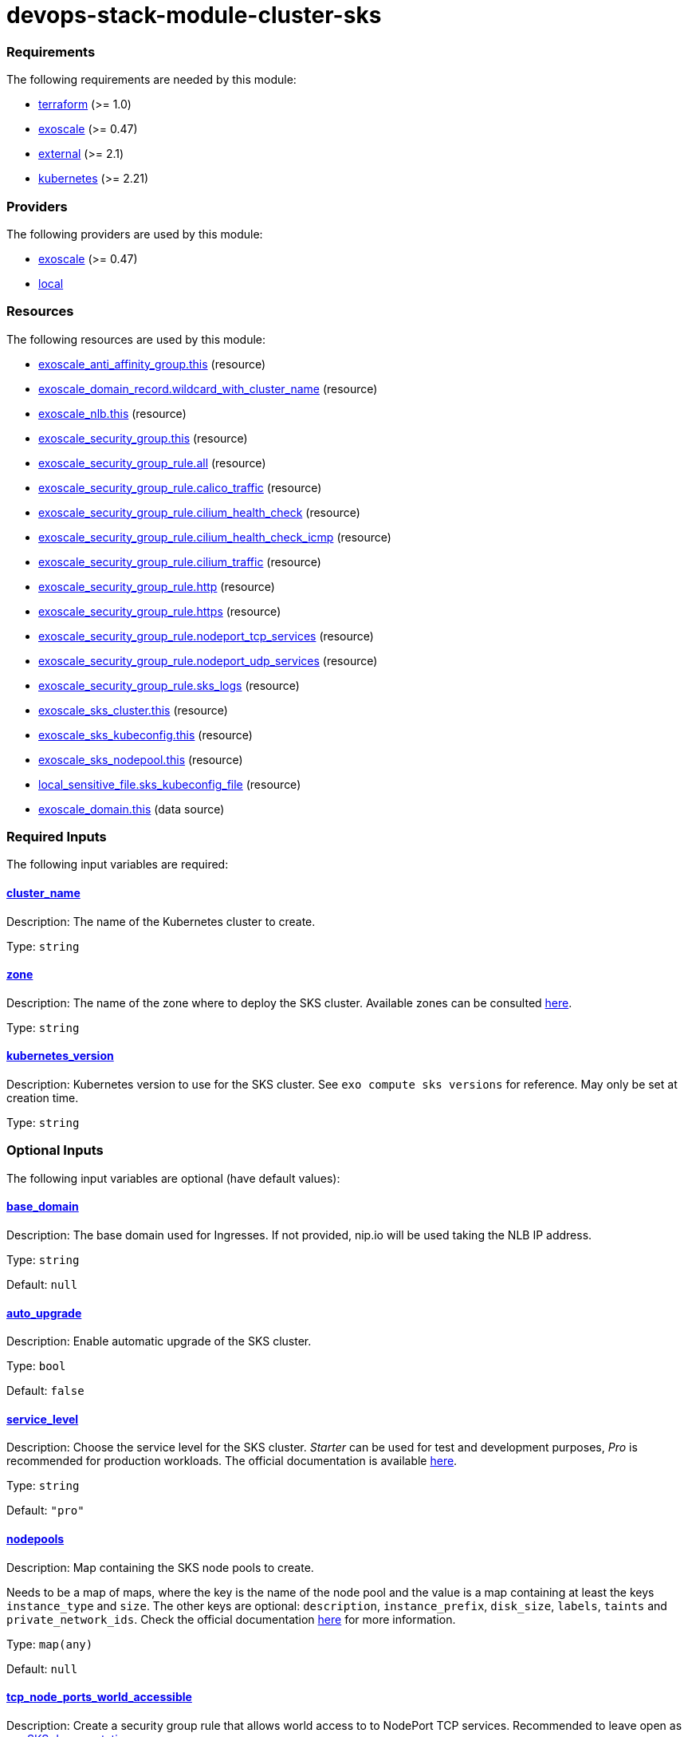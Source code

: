 = devops-stack-module-cluster-sks

// A https://devops-stack.io/[DevOps Stack] module to deploy a Kubernetes cluster on https://community.exoscale.com/documentation/sks/overview/[Exoscale SKS].

// The module creates a Kubernetes cluster with the node pools passed as input. It also creates a Network Load Balancer (NLB), a security group and a DNS record to allow access to the cluster and the workloads deployed on it.


// TODO Test the auto-upgrade feature
// TODO Add documentation about that

// TODO Add documentation about the importance of passing the cluster ID to the Thanos and Loki modules

// This module needs a DNS Subscription in the same Exoscale account to create a wildcard CNAME record that points to the NLB. The DNS zone to be created must be passed in the `base_domain` variable. This record is used by other DevOps Stack modules as default URLs for their applications.


// Require at least a 3 node main pool where to deploy longhorn replicas.

// Add documentation about cilium as CNI


// Note that security group is created here and we do not support an external security group yet. 



// https://github.com/exoscale/terraform-provider-exoscale/tree/master/examples

// https://github.com/exoscale/exoscale-cloud-controller-manager/blob/master/docs/service-loadbalancer.md


// TODO Quote the following block from the official documentation
// annotations:
//   # Uncomment if you want to use an already existing Exoscale LoadBalancer
//   #service.beta.kubernetes.io/exoscale-loadbalancer-id: "09191de9-513b-4270-a44c-5aad8354bb47"
//   #service.beta.kubernetes.io/exoscale-loadbalancer-external: "true"
//   # When having multiple Nodepools attached to your SKS Cluster,
//   # you need to specify then the ID of the underlying Instance Pool the NLB should forward traffic to
//   #service.beta.kubernetes.io/exoscale-loadbalancer-service-instancepool-id: "F0D7A23E-14B8-4A6E-A134-1BFD0DF9A068"

// BEGIN_TF_DOCS
=== Requirements

The following requirements are needed by this module:

- [[requirement_terraform]] <<requirement_terraform,terraform>> (>= 1.0)

- [[requirement_exoscale]] <<requirement_exoscale,exoscale>> (>= 0.47)

- [[requirement_external]] <<requirement_external,external>> (>= 2.1)

- [[requirement_kubernetes]] <<requirement_kubernetes,kubernetes>> (>= 2.21)

=== Providers

The following providers are used by this module:

- [[provider_exoscale]] <<provider_exoscale,exoscale>> (>= 0.47)

- [[provider_local]] <<provider_local,local>>

=== Resources

The following resources are used by this module:

- https://registry.terraform.io/providers/exoscale/exoscale/latest/docs/resources/anti_affinity_group[exoscale_anti_affinity_group.this] (resource)
- https://registry.terraform.io/providers/exoscale/exoscale/latest/docs/resources/domain_record[exoscale_domain_record.wildcard_with_cluster_name] (resource)
- https://registry.terraform.io/providers/exoscale/exoscale/latest/docs/resources/nlb[exoscale_nlb.this] (resource)
- https://registry.terraform.io/providers/exoscale/exoscale/latest/docs/resources/security_group[exoscale_security_group.this] (resource)
- https://registry.terraform.io/providers/exoscale/exoscale/latest/docs/resources/security_group_rule[exoscale_security_group_rule.all] (resource)
- https://registry.terraform.io/providers/exoscale/exoscale/latest/docs/resources/security_group_rule[exoscale_security_group_rule.calico_traffic] (resource)
- https://registry.terraform.io/providers/exoscale/exoscale/latest/docs/resources/security_group_rule[exoscale_security_group_rule.cilium_health_check] (resource)
- https://registry.terraform.io/providers/exoscale/exoscale/latest/docs/resources/security_group_rule[exoscale_security_group_rule.cilium_health_check_icmp] (resource)
- https://registry.terraform.io/providers/exoscale/exoscale/latest/docs/resources/security_group_rule[exoscale_security_group_rule.cilium_traffic] (resource)
- https://registry.terraform.io/providers/exoscale/exoscale/latest/docs/resources/security_group_rule[exoscale_security_group_rule.http] (resource)
- https://registry.terraform.io/providers/exoscale/exoscale/latest/docs/resources/security_group_rule[exoscale_security_group_rule.https] (resource)
- https://registry.terraform.io/providers/exoscale/exoscale/latest/docs/resources/security_group_rule[exoscale_security_group_rule.nodeport_tcp_services] (resource)
- https://registry.terraform.io/providers/exoscale/exoscale/latest/docs/resources/security_group_rule[exoscale_security_group_rule.nodeport_udp_services] (resource)
- https://registry.terraform.io/providers/exoscale/exoscale/latest/docs/resources/security_group_rule[exoscale_security_group_rule.sks_logs] (resource)
- https://registry.terraform.io/providers/exoscale/exoscale/latest/docs/resources/sks_cluster[exoscale_sks_cluster.this] (resource)
- https://registry.terraform.io/providers/exoscale/exoscale/latest/docs/resources/sks_kubeconfig[exoscale_sks_kubeconfig.this] (resource)
- https://registry.terraform.io/providers/exoscale/exoscale/latest/docs/resources/sks_nodepool[exoscale_sks_nodepool.this] (resource)
- https://registry.terraform.io/providers/hashicorp/local/latest/docs/resources/sensitive_file[local_sensitive_file.sks_kubeconfig_file] (resource)
- https://registry.terraform.io/providers/exoscale/exoscale/latest/docs/data-sources/domain[exoscale_domain.this] (data source)

=== Required Inputs

The following input variables are required:

==== [[input_cluster_name]] <<input_cluster_name,cluster_name>>

Description: The name of the Kubernetes cluster to create.

Type: `string`

==== [[input_zone]] <<input_zone,zone>>

Description: The name of the zone where to deploy the SKS cluster. Available zones can be consulted https://community.exoscale.com/documentation/sks/overview/#availability[here].

Type: `string`

==== [[input_kubernetes_version]] <<input_kubernetes_version,kubernetes_version>>

Description: Kubernetes version to use for the SKS cluster. See `exo compute sks versions` for reference. May only be set at creation time.

Type: `string`

=== Optional Inputs

The following input variables are optional (have default values):

==== [[input_base_domain]] <<input_base_domain,base_domain>>

Description: The base domain used for Ingresses. If not provided, nip.io will be used taking the NLB IP address.

Type: `string`

Default: `null`

==== [[input_auto_upgrade]] <<input_auto_upgrade,auto_upgrade>>

Description: Enable automatic upgrade of the SKS cluster.

Type: `bool`

Default: `false`

==== [[input_service_level]] <<input_service_level,service_level>>

Description: Choose the service level for the SKS cluster. _Starter_ can be used for test and development purposes, _Pro_ is recommended for production workloads. The official documentation is available https://community.exoscale.com/documentation/sks/overview/#pricing-tiers[here].

Type: `string`

Default: `"pro"`

==== [[input_nodepools]] <<input_nodepools,nodepools>>

Description: Map containing the SKS node pools to create.  

Needs to be a map of maps, where the key is the name of the node pool and the value is a map containing at least the keys `instance_type` and `size`.   
The other keys are optional: `description`, `instance_prefix`, `disk_size`, `labels`, `taints` and `private_network_ids`. Check the official documentation https://registry.terraform.io/providers/exoscale/exoscale/latest/docs/resources/sks_nodepool[here] for more information.

Type: `map(any)`

Default: `null`

==== [[input_tcp_node_ports_world_accessible]] <<input_tcp_node_ports_world_accessible,tcp_node_ports_world_accessible>>

Description: Create a security group rule that allows world access to to NodePort TCP services. Recommended to leave open as per https://community.exoscale.com/documentation/sks/quick-start/#creating-a-cluster-from-the-cli[SKS documentation].

Type: `bool`

Default: `true`

==== [[input_udp_node_ports_world_accessible]] <<input_udp_node_ports_world_accessible,udp_node_ports_world_accessible>>

Description: Create a security group rule that allows world access to to NodePort UDP services.

Type: `bool`

Default: `false`

==== [[input_cni]] <<input_cni,cni>>

Description: Specify which CNI to use by default. Accepted values are `calico` or `cilium`.

Type: `string`

Default: `"cilium"`

=== Outputs

The following outputs are exported:

==== [[output_cluster_name]] <<output_cluster_name,cluster_name>>

Description: Name of the SKS cluster.

==== [[output_base_domain]] <<output_base_domain,base_domain>>

Description: The base domain for the SKS cluster.

==== [[output_cluster_id]] <<output_cluster_id,cluster_id>>

Description: ID of the SKS cluster.

==== [[output_nlb_ip_address]] <<output_nlb_ip_address,nlb_ip_address>>

Description: IP address of the Network Load Balancer.

==== [[output_nlb_id]] <<output_nlb_id,nlb_id>>

Description: ID of the Network Load Balancer.

==== [[output_router_nodepool_id]] <<output_router_nodepool_id,router_nodepool_id>>

Description: ID of the node pool specifically created for Traefik.

==== [[output_router_instance_pool_id]] <<output_router_instance_pool_id,router_instance_pool_id>>

Description: Instance pool ID of the node pool specifically created for Traefik.

==== [[output_cluster_security_group_id]] <<output_cluster_security_group_id,cluster_security_group_id>>

Description: Security group ID attached to the SKS nodepool instances.

==== [[output_kubernetes_host]] <<output_kubernetes_host,kubernetes_host>>

Description: Endpoint for your Kubernetes API server.

==== [[output_kubernetes_cluster_ca_certificate]] <<output_kubernetes_cluster_ca_certificate,kubernetes_cluster_ca_certificate>>

Description: Certificate Authority required to communicate with the cluster.

==== [[output_kubernetes_client_key]] <<output_kubernetes_client_key,kubernetes_client_key>>

Description: Certificate Client Key required to communicate with the cluster.

==== [[output_kubernetes_client_certificate]] <<output_kubernetes_client_certificate,kubernetes_client_certificate>>

Description: Certificate Client Certificate required to communicate with the cluster.

==== [[output_raw_kubeconfig]] <<output_raw_kubeconfig,raw_kubeconfig>>

Description: Raw `.kube/config` file for `kubectl` access.
// END_TF_DOCS
// BEGIN_TF_TABLES
= Requirements

[cols="a,a",options="header,autowidth"]
|===
|Name |Version
|[[requirement_terraform]] <<requirement_terraform,terraform>> |>= 1.0
|[[requirement_exoscale]] <<requirement_exoscale,exoscale>> |>= 0.47
|[[requirement_external]] <<requirement_external,external>> |>= 2.1
|[[requirement_kubernetes]] <<requirement_kubernetes,kubernetes>> |>= 2.21
|===

= Providers

[cols="a,a",options="header,autowidth"]
|===
|Name |Version
|[[provider_exoscale]] <<provider_exoscale,exoscale>> |>= 0.47
|[[provider_local]] <<provider_local,local>> |n/a
|===

= Resources

[cols="a,a",options="header,autowidth"]
|===
|Name |Type
|https://registry.terraform.io/providers/exoscale/exoscale/latest/docs/resources/anti_affinity_group[exoscale_anti_affinity_group.this] |resource
|https://registry.terraform.io/providers/exoscale/exoscale/latest/docs/resources/domain_record[exoscale_domain_record.wildcard_with_cluster_name] |resource
|https://registry.terraform.io/providers/exoscale/exoscale/latest/docs/resources/nlb[exoscale_nlb.this] |resource
|https://registry.terraform.io/providers/exoscale/exoscale/latest/docs/resources/security_group[exoscale_security_group.this] |resource
|https://registry.terraform.io/providers/exoscale/exoscale/latest/docs/resources/security_group_rule[exoscale_security_group_rule.all] |resource
|https://registry.terraform.io/providers/exoscale/exoscale/latest/docs/resources/security_group_rule[exoscale_security_group_rule.calico_traffic] |resource
|https://registry.terraform.io/providers/exoscale/exoscale/latest/docs/resources/security_group_rule[exoscale_security_group_rule.cilium_health_check] |resource
|https://registry.terraform.io/providers/exoscale/exoscale/latest/docs/resources/security_group_rule[exoscale_security_group_rule.cilium_health_check_icmp] |resource
|https://registry.terraform.io/providers/exoscale/exoscale/latest/docs/resources/security_group_rule[exoscale_security_group_rule.cilium_traffic] |resource
|https://registry.terraform.io/providers/exoscale/exoscale/latest/docs/resources/security_group_rule[exoscale_security_group_rule.http] |resource
|https://registry.terraform.io/providers/exoscale/exoscale/latest/docs/resources/security_group_rule[exoscale_security_group_rule.https] |resource
|https://registry.terraform.io/providers/exoscale/exoscale/latest/docs/resources/security_group_rule[exoscale_security_group_rule.nodeport_tcp_services] |resource
|https://registry.terraform.io/providers/exoscale/exoscale/latest/docs/resources/security_group_rule[exoscale_security_group_rule.nodeport_udp_services] |resource
|https://registry.terraform.io/providers/exoscale/exoscale/latest/docs/resources/security_group_rule[exoscale_security_group_rule.sks_logs] |resource
|https://registry.terraform.io/providers/exoscale/exoscale/latest/docs/resources/sks_cluster[exoscale_sks_cluster.this] |resource
|https://registry.terraform.io/providers/exoscale/exoscale/latest/docs/resources/sks_kubeconfig[exoscale_sks_kubeconfig.this] |resource
|https://registry.terraform.io/providers/exoscale/exoscale/latest/docs/resources/sks_nodepool[exoscale_sks_nodepool.this] |resource
|https://registry.terraform.io/providers/hashicorp/local/latest/docs/resources/sensitive_file[local_sensitive_file.sks_kubeconfig_file] |resource
|https://registry.terraform.io/providers/exoscale/exoscale/latest/docs/data-sources/domain[exoscale_domain.this] |data source
|===

= Inputs

[cols="a,a,a,a,a",options="header,autowidth"]
|===
|Name |Description |Type |Default |Required
|[[input_cluster_name]] <<input_cluster_name,cluster_name>>
|The name of the Kubernetes cluster to create.
|`string`
|n/a
|yes

|[[input_base_domain]] <<input_base_domain,base_domain>>
|The base domain used for Ingresses. If not provided, nip.io will be used taking the NLB IP address.
|`string`
|`null`
|no

|[[input_zone]] <<input_zone,zone>>
|The name of the zone where to deploy the SKS cluster. Available zones can be consulted https://community.exoscale.com/documentation/sks/overview/#availability[here].
|`string`
|n/a
|yes

|[[input_kubernetes_version]] <<input_kubernetes_version,kubernetes_version>>
|Kubernetes version to use for the SKS cluster. See `exo compute sks versions` for reference. May only be set at creation time.
|`string`
|n/a
|yes

|[[input_auto_upgrade]] <<input_auto_upgrade,auto_upgrade>>
|Enable automatic upgrade of the SKS cluster.
|`bool`
|`false`
|no

|[[input_service_level]] <<input_service_level,service_level>>
|Choose the service level for the SKS cluster. _Starter_ can be used for test and development purposes, _Pro_ is recommended for production workloads. The official documentation is available https://community.exoscale.com/documentation/sks/overview/#pricing-tiers[here].
|`string`
|`"pro"`
|no

|[[input_nodepools]] <<input_nodepools,nodepools>>
|Map containing the SKS node pools to create.
Needs to be a map of maps, where the key is the name of the node pool and the value is a map containing at least the keys `instance_type` and `size`.
The other keys are optional: `description`, `instance_prefix`, `disk_size`, `labels`, `taints` and `private_network_ids`. Check the official documentation https://registry.terraform.io/providers/exoscale/exoscale/latest/docs/resources/sks_nodepool[here] for more information.

|`map(any)`
|`null`
|no

|[[input_tcp_node_ports_world_accessible]] <<input_tcp_node_ports_world_accessible,tcp_node_ports_world_accessible>>
|Create a security group rule that allows world access to to NodePort TCP services. Recommended to leave open as per https://community.exoscale.com/documentation/sks/quick-start/#creating-a-cluster-from-the-cli[SKS documentation].
|`bool`
|`true`
|no

|[[input_udp_node_ports_world_accessible]] <<input_udp_node_ports_world_accessible,udp_node_ports_world_accessible>>
|Create a security group rule that allows world access to to NodePort UDP services.
|`bool`
|`false`
|no

|[[input_cni]] <<input_cni,cni>>
|Specify which CNI to use by default. Accepted values are `calico` or `cilium`.
|`string`
|`"cilium"`
|no

|===

= Outputs

[cols="a,a",options="header,autowidth"]
|===
|Name |Description
|[[output_cluster_name]] <<output_cluster_name,cluster_name>> |Name of the SKS cluster.
|[[output_base_domain]] <<output_base_domain,base_domain>> |The base domain for the SKS cluster.
|[[output_cluster_id]] <<output_cluster_id,cluster_id>> |ID of the SKS cluster.
|[[output_nlb_ip_address]] <<output_nlb_ip_address,nlb_ip_address>> |IP address of the Network Load Balancer.
|[[output_nlb_id]] <<output_nlb_id,nlb_id>> |ID of the Network Load Balancer.
|[[output_router_nodepool_id]] <<output_router_nodepool_id,router_nodepool_id>> |ID of the node pool specifically created for Traefik.
|[[output_router_instance_pool_id]] <<output_router_instance_pool_id,router_instance_pool_id>> |Instance pool ID of the node pool specifically created for Traefik.
|[[output_cluster_security_group_id]] <<output_cluster_security_group_id,cluster_security_group_id>> |Security group ID attached to the SKS nodepool instances.
|[[output_kubernetes_host]] <<output_kubernetes_host,kubernetes_host>> |Endpoint for your Kubernetes API server.
|[[output_kubernetes_cluster_ca_certificate]] <<output_kubernetes_cluster_ca_certificate,kubernetes_cluster_ca_certificate>> |Certificate Authority required to communicate with the cluster.
|[[output_kubernetes_client_key]] <<output_kubernetes_client_key,kubernetes_client_key>> |Certificate Client Key required to communicate with the cluster.
|[[output_kubernetes_client_certificate]] <<output_kubernetes_client_certificate,kubernetes_client_certificate>> |Certificate Client Certificate required to communicate with the cluster.
|[[output_raw_kubeconfig]] <<output_raw_kubeconfig,raw_kubeconfig>> |Raw `.kube/config` file for `kubectl` access.
|===
// END_TF_TABLES
